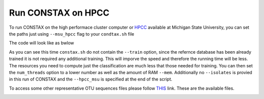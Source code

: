 Run CONSTAX on HPCC
===================

To run CONSTAX on the high performace cluster computer or `HPCC <https://icer.msu.edu/>`_ available at Michigan State University, you can set the paths just using ``--msu_hpcc`` flag to your ``condtax.sh`` file

The code will look like as bwlow

.. image:: images/msu_hpcc.png
   :align: center

.. note:: 

As you can see this time ``constax.sh`` do not contain the ``--train`` option, since the refernce database has been already trained it is not required any additional training. This will imporve the speed and therefore the running time will be less. The resources you need to compute just the classification are much less that those needed for training. You can then set the ``num_threads`` option to a lower number as well as the amount of RAM ``--mem``.
Additionally no ``--isolates`` is provied in this run of CONSTAX and the ``--hpcc_msu`` is specified at the end of the script.

To access some other representative OTU sequences files please follow `THIS <https://github.com/liberjul/CONSTAXv2/tree/master/otu_files>`_ link. These are the available files.

.. image:: images/otu_files.png
   :align: center



